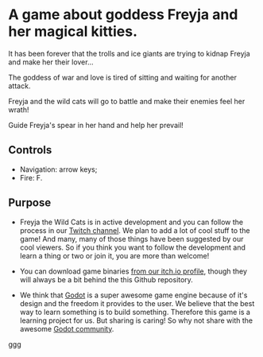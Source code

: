 #+ATTR_ORG: :width 400
[[https://img.itch.zone/aW1nLzExMjc5MDguZ2lm/original/nMoIND.gif]]
* A game about goddess Freyja and her magical kitties.
It has been forever that the trolls and ice giants are trying to kidnap Freyja and make her their lover...

The goddess of war and love is tired of sitting and waiting for another attack. 

Freyja and the wild cats will go to battle and make their enemies feel her wrath!

Guide Freyja's spear in her hand and help her prevail!
** Controls
- Navigation: arrow keys;
- Fire: F.
** Purpose
- Freyja the Wild Cats is in active development and you can follow the process in our [[https://www.twitch.tv/rocknightstudios/][Twitch channel]].
  We plan to add a lot of cool stuff to the game! And many, many of those things have been suggested by
  our cool viewers. So if you think you want to follow the development and learn a thing or two or join it, 
  you are more than welcome!

- You can download game binaries [[https://rocknightstudios.itch.io/freyja-the-wild-cats][from our itch.io profile]], though they will always be a bit behind the this
  Github repository.

- We think that [[https://godotengine.org/][Godot]] is a super awesome game engine because of it's design and the freedom it provides to the user.
  We believe that the best way to learn something is to build something. Therefore this game is
  a learning project for us. But sharing is caring! So why not share with the awesome [[https://discord.gg/zH7NUgz][Godot community]].
ggg
